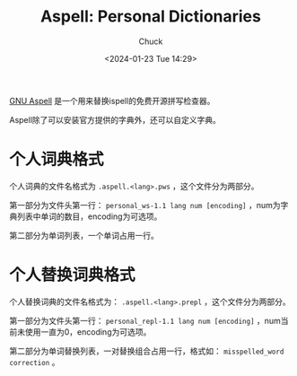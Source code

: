 #+TITLE: Aspell: Personal Dictionaries
#+AUTHOR: Chuck
#+DATE: <2024-01-23 Tue 14:29>

[[http://aspell.net/][GNU Aspell]] 是一个用来替换ispell的免费开源拼写检查器。

Aspell除了可以安装官方提供的字典外，还可以自定义字典。

* 个人词典格式

个人词典的文件名格式为 =.aspell.<lang>.pws= ，这个文件分为两部分。

第一部分为文件头第一行： =personal_ws-1.1 lang num [encoding]= ，num为字典列表中单词的数目，encoding为可选项。

第二部分为单词列表，一个单词占用一行。

* 个人替换词典格式

个人替换词典的文件名格式为： =.aspell.<lang>.prepl= ，这个文件分为两部分。

第一部分为文件头第一行： =personal_repl-1.1 lang num [encoding]= ，num当前未使用一直为0，encoding为可选项。

第二部分为单词替换列表，一对替换组合占用一行，格式如： =misspelled_word correction= 。

